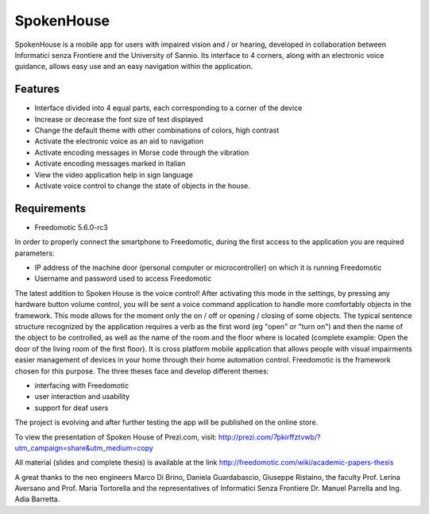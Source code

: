 
SpokenHouse
===========

SpokenHouse is a mobile app for users with impaired vision and / or hearing, developed in collaboration between Informatici senza Frontiere and the University of Sannio. 
Its interface to 4 corners, along with an electronic voice guidance, allows easy use and an easy navigation within the application.

Features
--------

* Interface divided into 4 equal parts, each corresponding to a corner of the device
* Increase or decrease the font size of text displayed
* Change the default theme with other combinations of colors, high contrast
* Activate the electronic voice as an aid to navigation
* Activate encoding messages in Morse code through the vibration
* Activate encoding messages marked in Italian
* View the video application help in sign language
* Activate voice control to change the state of objects in the house.

Requirements
------------

* Freedomotic 5.6.0-rc3

In order to properly connect the smartphone to Freedomotic, during the first access to the application you are required parameters:

* IP address of the machine door (personal computer or microcontroller) on which it is running Freedomotic
* Username and password used to access Freedomotic

The latest addition to Spoken House is the voice control! After activating this mode in the settings, by pressing any hardware button volume control, you will be sent a voice command application to handle more comfortably objects in the framework. This mode allows for the moment only the on / off or opening / closing of some objects. The typical sentence structure recognized by the application requires a verb as the first word (eg "open" or "turn on") and then the name of the object to be controlled, as well as the name of the room and the floor where is located (complete example: Open the door of the living room of the first floor).
It is cross platform mobile application that allows people with visual impairments easier management of devices in your home through their home automation control.
Freedomotic is the framework chosen for this purpose.
The three theses face and develop different themes:

* interfacing with Freedomotic
* user interaction and usability
* support for deaf users

The project is evolving and after further testing the app will be published on the online store.

To view the presentation of Spoken House of Prezi.com, visit:
http://prezi.com/7pkirffztvwb/?utm_campaign=share&utm_medium=copy


All material (slides and complete thesis) is available at the link http://freedomotic.com/wiki/academic-papers-thesis

A great thanks to the neo engineers Marco Di Brino, Daniela Guardabascio, Giuseppe Ristaino, the faculty Prof. Lerina Aversano and Prof. Maria Tortorella and the representatives of Informatici Senza Frontiere  Dr. Manuel Parrella and Ing. Adia Barretta.